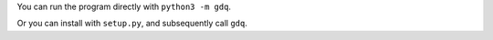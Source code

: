 You can run the program directly with ``python3 -m gdq``.

Or you can install with ``setup.py``, and subsequently call ``gdq``.
